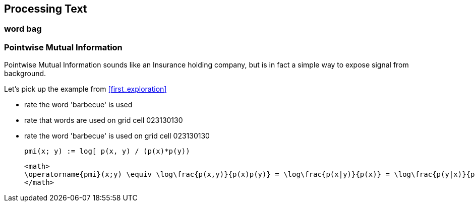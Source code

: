 == Processing Text ==



=== word bag ===




=== Pointwise Mutual Information

[[pmi]]

Pointwise Mutual Information sounds like an Insurance holding company, but is in fact a simple way to expose signal from background.

Let's pick up the example from <<first_exploration>>

* rate the word 'barbecue' is used
* rate that words are used on grid cell 023130130
* rate the word 'barbecue' is used on grid cell 023130130

	pmi(x; y) := log[ p(x, y) / (p(x)*p(y))

	<math>
	\operatorname{pmi}(x;y) \equiv \log\frac{p(x,y)}{p(x)p(y)} = \log\frac{p(x|y)}{p(x)} = \log\frac{p(y|x)}{p(y)}.
	</math>


	

